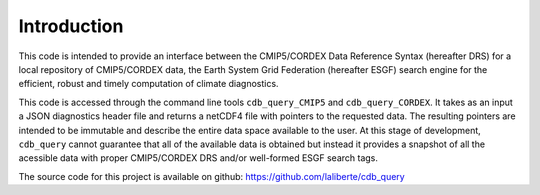 Introduction
============

This code is intended to provide an interface between the CMIP5/CORDEX Data Reference Syntax 
(hereafter DRS) for a local repository of CMIP5/CORDEX data, the Earth System Grid Federation
(hereafter ESGF) search engine for the efficient, robust and timely computation of climate diagnostics.

This code is accessed through the command line tools ``cdb_query_CMIP5`` and ``cdb_query_CORDEX``.
It takes as an input a JSON diagnostics header file and returns a netCDF4 file with pointers
to the requested data. The resulting pointers are intended to be immutable and describe
the entire data space available to the user. At this stage of development, ``cdb_query``
cannot guarantee that all of the available data is obtained but instead it provides
a snapshot of all the acessible data with proper CMIP5/CORDEX DRS and/or well-formed ESGF search tags.

The source code for this project is available on github: https://github.com/laliberte/cdb_query
